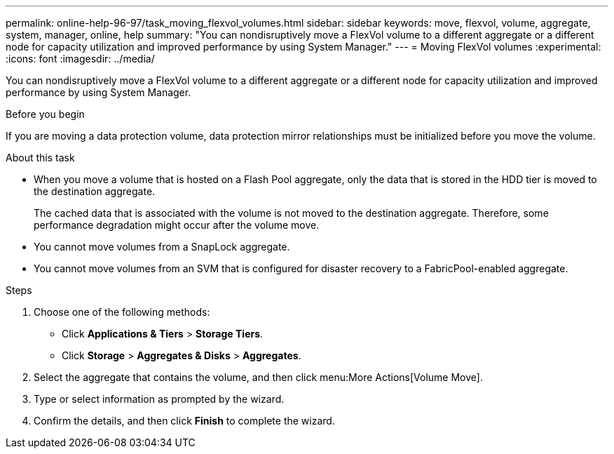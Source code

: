 ---
permalink: online-help-96-97/task_moving_flexvol_volumes.html
sidebar: sidebar
keywords: move, flexvol, volume, aggregate, system, manager, online, help
summary: "You can nondisruptively move a FlexVol volume to a different aggregate or a different node for capacity utilization and improved performance by using System Manager."
---
= Moving FlexVol volumes
:experimental:
:icons: font
:imagesdir: ../media/

[.lead]
You can nondisruptively move a FlexVol volume to a different aggregate or a different node for capacity utilization and improved performance by using System Manager.

.Before you begin

If you are moving a data protection volume, data protection mirror relationships must be initialized before you move the volume.

.About this task

* When you move a volume that is hosted on a Flash Pool aggregate, only the data that is stored in the HDD tier is moved to the destination aggregate.
+
The cached data that is associated with the volume is not moved to the destination aggregate. Therefore, some performance degradation might occur after the volume move.

* You cannot move volumes from a SnapLock aggregate.
* You cannot move volumes from an SVM that is configured for disaster recovery to a FabricPool-enabled aggregate.

.Steps

. Choose one of the following methods:
 ** Click *Applications & Tiers* > *Storage Tiers*.
 ** Click *Storage* > *Aggregates & Disks* > *Aggregates*.
. Select the aggregate that contains the volume, and then click menu:More Actions[Volume Move].
. Type or select information as prompted by the wizard.
. Confirm the details, and then click *Finish* to complete the wizard.
